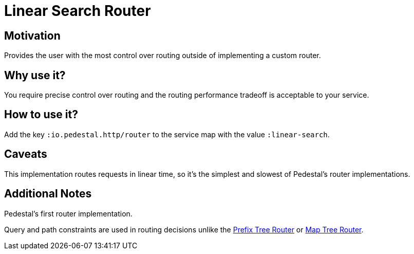 = Linear Search Router

== Motivation

Provides the user with the most control over routing outside of
implementing a custom router.

== Why use it?

You require precise control over routing and the routing performance
tradeoff is acceptable to your service.

== How to use it?

Add the key `:io.pedestal.http/router` to the service map with the
value `:linear-search`.

== Caveats

This implementation routes requests in linear time, so it's the simplest and slowest of Pedestal's router implementations.

== Additional Notes

Pedestal's first router implementation. 

Query and path constraints are used in routing decisions unlike the
link:prefix-tree-router[Prefix Tree Router] or link:map-tree-router[Map Tree Router].
